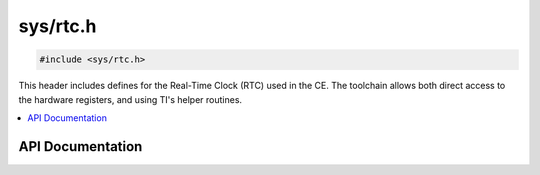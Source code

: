 .. _rtc.h:

sys/rtc.h
======

.. code-block:: c

    #include <sys/rtc.h>

This header includes defines for the Real-Time Clock (RTC) used in the CE.
The toolchain allows both direct access to the hardware registers, and using TI's helper routines.

.. contents:: :local:
   :depth: 3

API Documentation
-----------------

.. doxygenfile:: sys/rtc.h
   :project: CE C/C++ Toolchain
